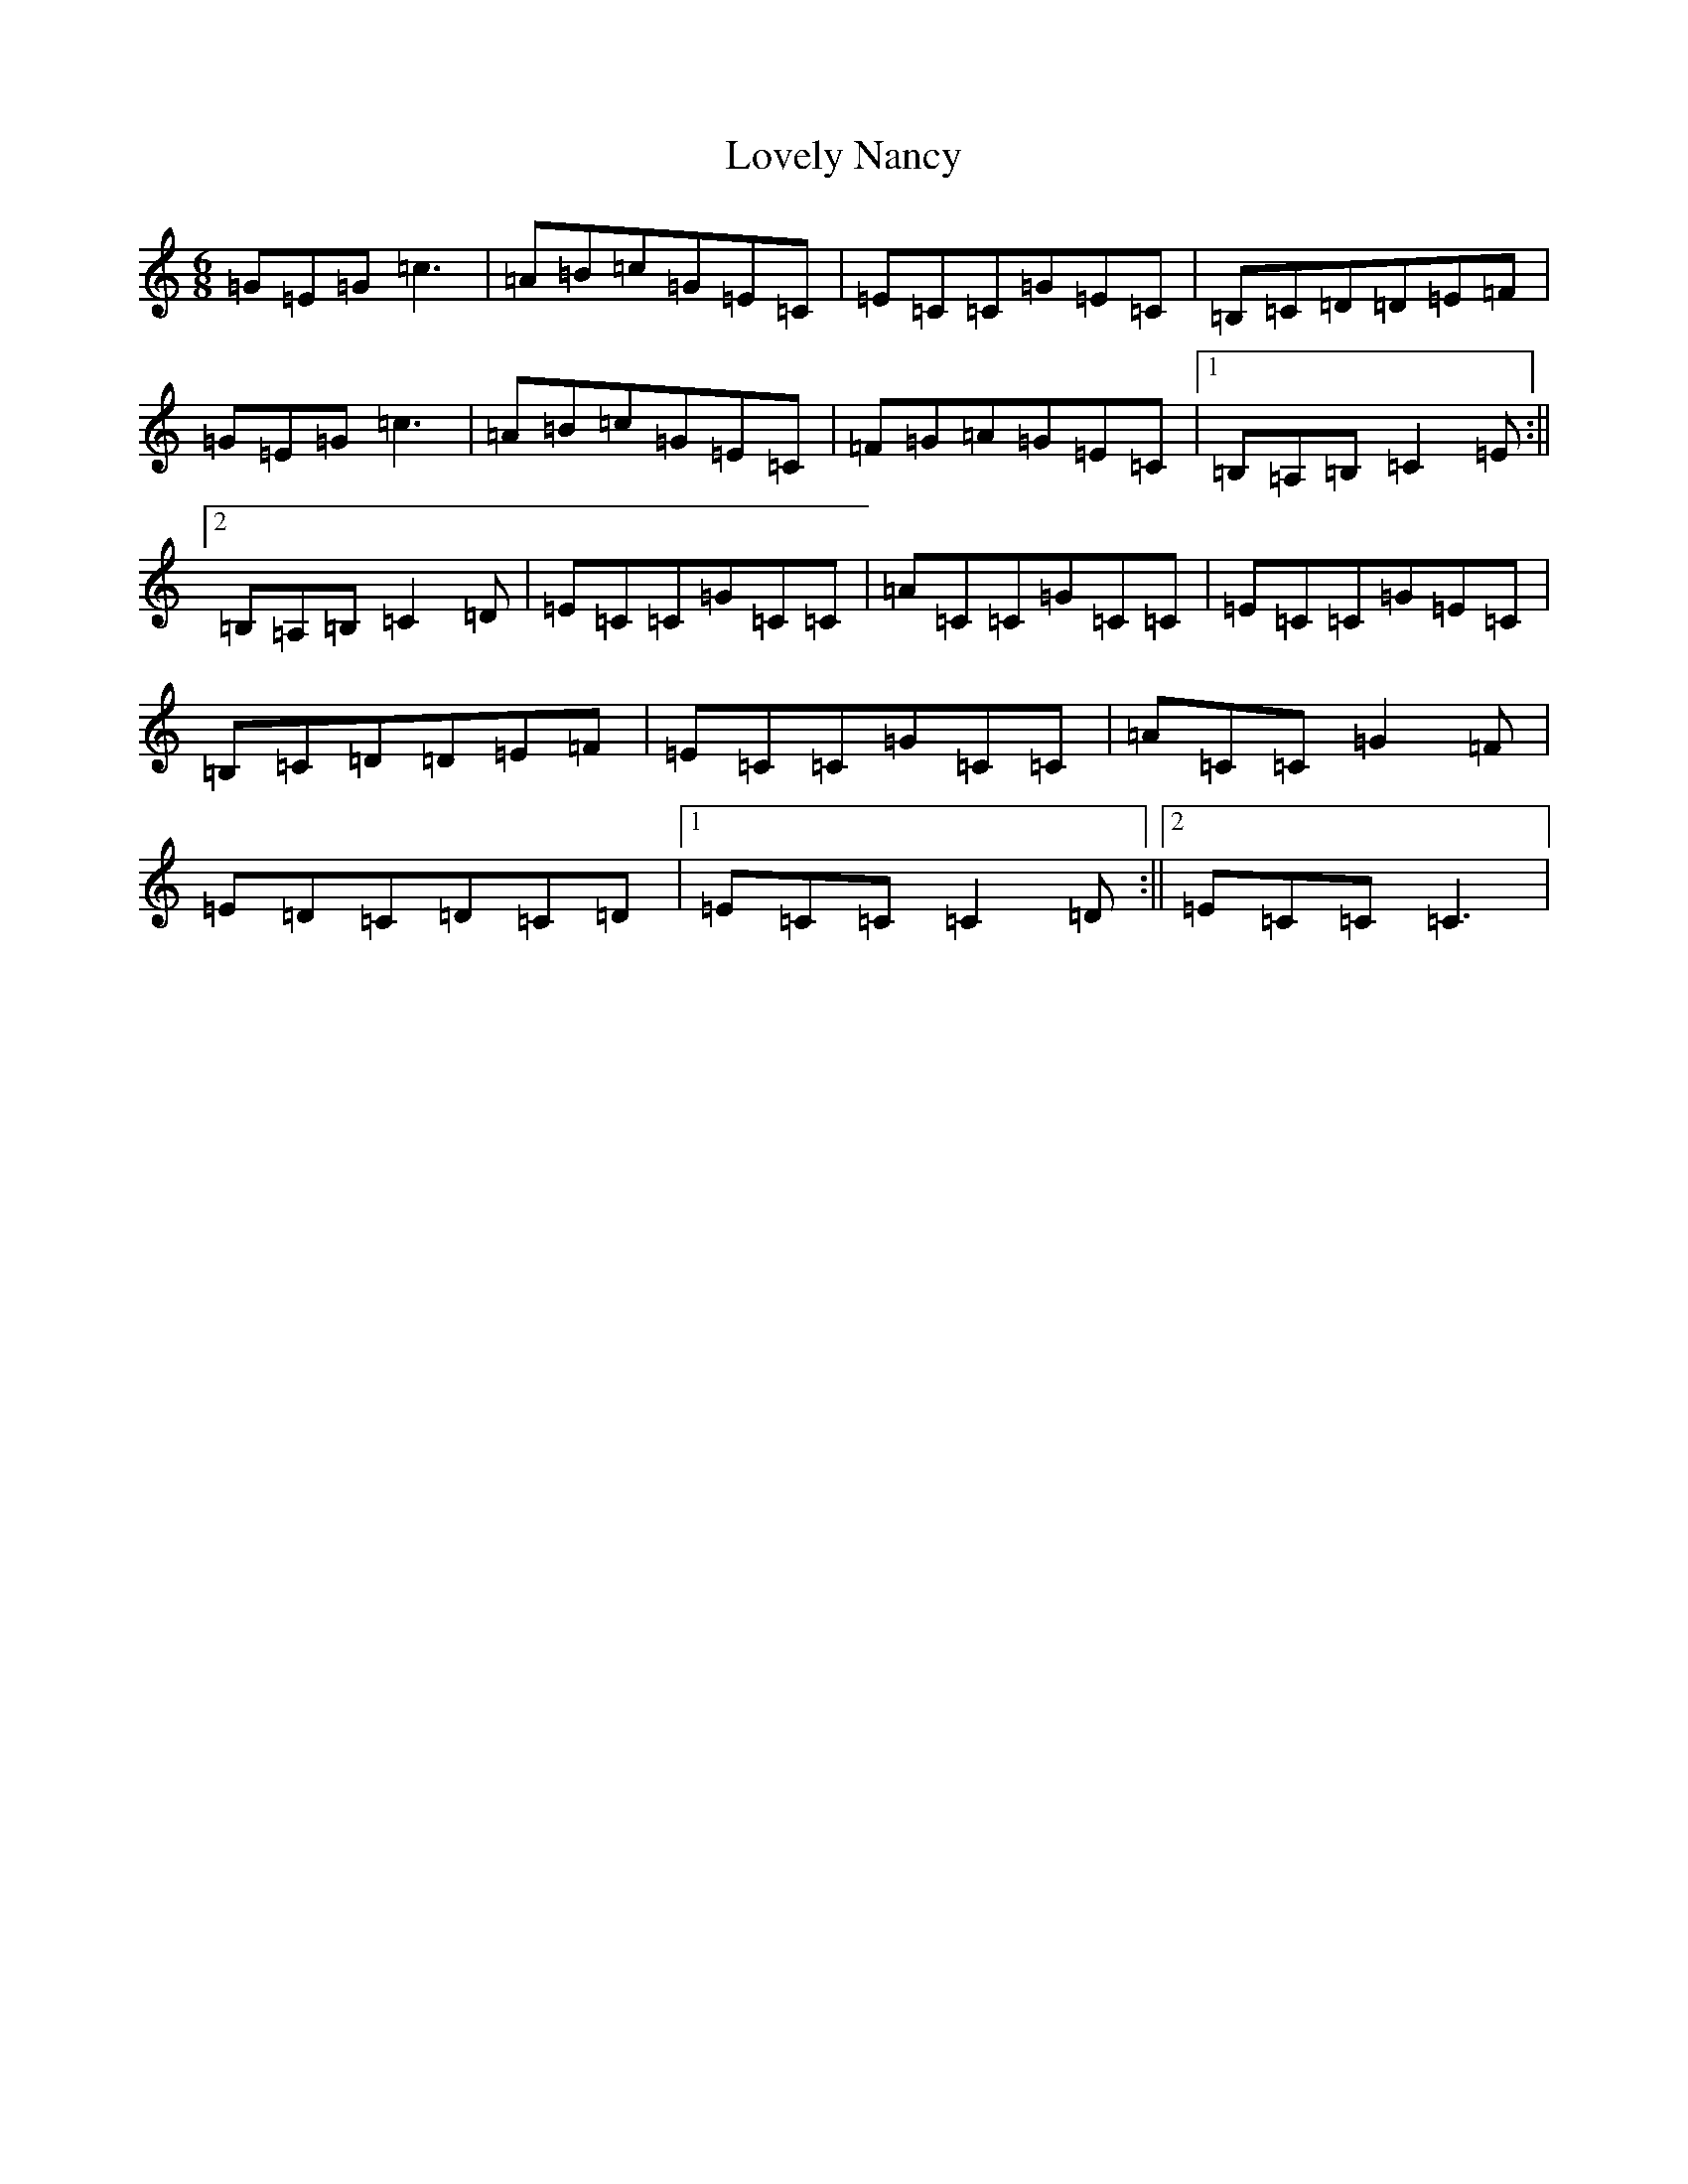 X: 3552
T: Lovely Nancy
S: https://thesession.org/tunes/10661#setting10661
R: jig
M:6/8
L:1/8
K: C Major
=G=E=G=c3|=A=B=c=G=E=C|=E=C=C=G=E=C|=B,=C=D=D=E=F|=G=E=G=c3|=A=B=c=G=E=C|=F=G=A=G=E=C|1=B,=A,=B,=C2=E:||2=B,=A,=B,=C2=D|=E=C=C=G=C=C|=A=C=C=G=C=C|=E=C=C=G=E=C|=B,=C=D=D=E=F|=E=C=C=G=C=C|=A=C=C=G2=F|=E=D=C=D=C=D|1=E=C=C=C2=D:||2=E=C=C=C3|